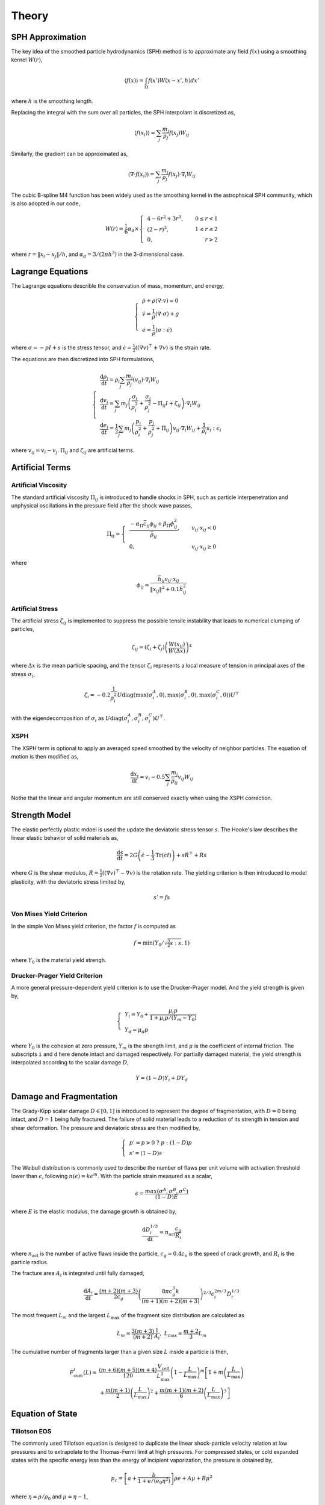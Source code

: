 Theory
======

SPH Approximation
-----------------

The key idea of the smoothed particle hydrodynamics (SPH) method is to approximate any field :math:`f(x)` using a smoothing kernel :math:`W(r)`,

.. math:: \left \langle f(x) \right \rangle = \int_{\Omega} f(x')W(x-x',h)dx'

where :math:`h` is the smoothing length.

Replacing the integral with the sum over all particles, the SPH interpolant is discretized as,

.. math:: \left \langle f(x_i) \right \rangle = \sum_j \frac{m_j}{\rho_j} f(x_j) W_{ij}

Similarly, the gradient can be approximated as,

.. math:: \left \langle \nabla \cdot f(x_i) \right \rangle = \sum_j \frac{m_j}{\rho_j} f(x_j) \cdot \nabla_i W_{ij}

The cubic B-spline M4 function has been widely used as the smoothing kernel in the astrophsical SPH community, which is also adopted in our code,

.. math:: W(r) = \frac{1}{6} \alpha_d \times \left\{\begin{align} & 4-6r^2+3r^3, & 0\leq r<1 \\ & (2-r)^3, & 1\leq r \leq 2\\ & 0, & r>2 \end{align}\right.

where :math:`r=\left \| x_i-x_j \right \| /h`, and :math:`\alpha_d=3/(2\pi h^3)` in the 3-dimensional case.

Lagrange Equations
------------------

The Lagrange equations describle the conservation of mass, momentum, and energy,

.. math:: 

  \left\{\begin{align}
    & \dot{\rho} + \rho(\nabla\cdot v) = 0 \\
    & \dot{v} = \frac{1}{\rho} (\nabla \cdot \sigma) +g \\
    & \dot{e} = \frac{1}{\rho} (\sigma : \dot{\epsilon})
  \end{align}\right.

where :math:`\sigma=-pI+s` is the stress tensor, and :math:`\dot{\epsilon}=\tfrac{1}{2} ((\nabla v)^\top + \nabla v)` is the strain rate.

The equations are then discretized into SPH formulations,

.. math:: 

  \left\{\begin{align}
    & \frac{\mathrm{d} \rho_i}{\mathrm{d} t} = \rho_i \sum_j \frac{m_j}{\rho_j} (v_{ij}) \cdot \nabla_i W_{ij} \\
    & \frac{\mathrm{d} v_i}{\mathrm{d} t} = \sum_j m_j \left(\frac{\sigma_i}{\rho^2_i} + \frac{\sigma_j}{\rho^2_j} -
      \Pi_{ij}I + \zeta_{ij} \right) \cdot \nabla_i W_{ij} \\
    & \frac{\mathrm{d} e_i}{\mathrm{d} t} = \frac{1}{2} \sum_j m_j \left(\frac{p_i}{\rho^2_i} + \frac{p_j}{\rho^2_j} + \Pi_{ij} \right) 
      v_{ij} \cdot \nabla_i W_{ij} + \frac{1}{\rho_i} s_i:\dot{\epsilon}_i
  \end{align}\right.

where :math:`v_{ij}=v_i-v_j`. :math:`\Pi_{ij}` and :math:`\zeta_{ij}` are artificial terms.

Artificial Terms
----------------

Artificial Viscosity
^^^^^^^^^^^^^^^^^^^^

The standard artificial viscosity :math:`\Pi_{ij}` is introduced to handle shocks in SPH, such as particle interpenetration and unphysical oscillations in the pressure field after the shock wave passes,

.. math::

  \Pi_{ij} = \left\{\begin{align}
    & \frac{-\alpha_\Pi \bar{c}_{ij} \phi_{ij} + \beta_\Pi \phi^2_{ij}}{\bar{\rho}_{ij}} , & v_{ij} \cdot x_{ij} < 0 \\
    & 0, & v_{ij} \cdot x_{ij} \geq 0 \end{align}\right.

where

.. math:: \phi_{ij} = \frac{\bar{h}_{ij}v_{ij} \cdot x_{ij}}{\left\| x_{ij} \right\|^2 + 0.1 \bar{h}^2_{ij}}

Artificial Stress
^^^^^^^^^^^^^^^^^

The artificial stress :math:`\zeta_{ij}` is implemented to suppress the possible tensile instability that leads to numerical clumping of particles,

.. math:: \zeta_{ij} = (\zeta_i+\zeta_j) \left(\frac{W(x_{ij})}{W(\Delta x)}\right)^4

where :math:`\Delta x` is the mean particle spacing, and the tensor :math:`\zeta_i` represents a local measure of tension in principal axes of the stress :math:`\sigma_i`,

.. math:: \zeta_i = -0.2\frac{1}{\rho^2_i} U \mathrm{diag}\left(\max(\sigma_i^A,0), \max(\sigma_i^B,0), \max(\sigma_i^C,0)\right) U^\top

with the eigendecomposition of :math:`\sigma_i` as :math:`U\mathrm{diag}(\sigma_i^A,\sigma_i^B,\sigma_i^C)U^\top`.

XSPH
^^^^

The XSPH term is optional to apply an averaged speed smoothed by the velocity of neighbor particles. The equation of motion is then modified as,

.. math:: \frac{\mathrm{d} x_i}{\mathrm{d} t} = v_i - 0.5 \sum_j \frac{m_j}{\bar{\rho}_{ij}} v_{ij} W_{ij}

Nothe that the linear and angular momentum are still conserved exactly when using the XSPH correction.

Strength Model
--------------

The elastic perfectly plastic mdoel is used the update the deviatoric stress tensor :math:`s`. The Hooke's law describes the linear elastic behavior of solid materials as,

.. math:: \frac{\mathrm{d} s}{\mathrm{d} t} = 2G\left( \dot{\epsilon} - \frac{1}{3}\mathrm{Tr}(\dot{\epsilon}I) \right) + s\dot{R}^\top + \dot{R}s

where :math:`G` is the shear modulus, :math:`\dot{R}=\tfrac{1}{2} ((\nabla v)^\top - \nabla v)` is the rotation rate. The yielding criterion is then introduced to model plasticity, with the deviatoric stress limited by, 

.. math:: s'=fs

Von Mises Yield Criterion
^^^^^^^^^^^^^^^^^^^^^^^^^

In the simple Von Mises yield criterion, the factor :math:`f` is computed as 

.. math:: f=\min\left(Y_0/\sqrt{\tfrac{3}{2}s:s}, 1\right)

where :math:`Y_0` is the material yield strengh.

Drucker-Prager Yield Criterion
^^^^^^^^^^^^^^^^^^^^^^^^^^^^^^

A more general pressure-dependent yield criterion is to use the Drucker-Prager model. And the yield strength is given by,

.. math:: 

  \left\{\begin{align}  & Y_i=Y_0+\frac{\mu_i p}{1+\mu_i p/(Y_m-Y_0)} \\ & Y_d=\mu_d p \end{align}\right.

where :math:`Y_0` is the cohesion at zero pressure, :math:`Y_m` is the strength limit, and :math:`\mu` is the coefficient of internal friction. The subscripts ``i`` and ``d`` here denote intact and damaged respectively. For partially damaged material, the yield strength is interpolated according to the scalar damage :math:`D`,

.. math:: Y=(1-D)Y_i+DY_d

Damage and Fragmentation
------------------------

The Grady-Kipp scalar damage :math:`D\in[0,1]` is introduced to represent the degree of fragmentation, with :math:`D=0` being intact, and :math:`D=1` being fully fractured. The failure of solid material leads to a reduction of its strength in tension and shear deformation. The pressure and deviatoric stress are then modified by,

.. math:: \left\{\begin{align} & p' = p>0 \ ?\ p:(1-D)p \\ & s'=(1-D)s \end{align}\right.

The Weibull distribution is commonly used to describe the number of flaws per unit volume with  activation threshold lower than :math:`\epsilon`, following :math:`n(\epsilon)=k\epsilon^m`. With the particle strain measured as a scalar,

.. math:: \epsilon=\frac{max(\sigma^A,\sigma^B,\sigma^C)}{(1-D)E}

where :math:`E` is the elastic modulus, the damage growth is obtained by,

.. math:: \frac{\mathrm{d} D^{1/3}_i}{\mathrm{d} t} = n_{\mathrm{act}} \frac{c_g}{R_i}

where :math:`n_{\mathrm{act}}` is the number of active flaws inside the particle, :math:`c_g=0.4c_s` is the speed of crack growth, and :math:`R_i` is the particle radius.

The fracture area :math:`A_i` is integrated until fully damaged,

.. math:: \frac{\mathrm{d} A_i}{\mathrm{d} t} = \frac{(m+2)(m+3)}{2c_g} \left(\frac{8\pi c_g^3 k}{(m+1)(m+2)(m+3)}\right)^{2/3} \epsilon^{2m/3}_i D^{1/3}_i

The most frequent :math:`L_m` and the largest :math:`L_\max` of the fragment size distribution are calculated as

.. math:: L_m=\frac{3(m+3)}{(m+2)}\frac{1}{A_i} ,\ L_\max=\frac{m+2}{3}L_m

The cumulative number of fragments larger than a given size :math:`L` inside a particle is then,

.. math::

  \begin{align} F_{\mathrm{cum}}^i(L) = & \frac{(m+6)(m+5)(m+4)}{120}\frac{V_{\mathrm{cell}}}{L_{\max}^3}\left(1-\frac{L}{L_{\max}}\right)^m\left[1+m\left(\frac{L}{L_{\max}}\right)\right. \\
    & \left.+\frac{m(m+1)}{2}\left(\frac{L}{L_{\max}}\right)^2+\frac{m(m+1)(m+2)}{6}\left(\frac{L}{L_{\max}}\right)^3\right]
  \end{align}

Equation of State
-----------------

Tillotson EOS
^^^^^^^^^^^^^

The commonly used Tillotson equation is designed to duplicate the linear shock-particle velocity relation at low pressures and to extrapolate to the Thomas-Fermi limit at high pressures. For compressed states, or cold expanded states with the specific energy less than the energy of incipient vaporization, the pressure is obtained by,

.. math:: p_c = \left[a + \frac{b}{1+e/(e_0\eta^2)} \right] \rho e + A\mu  + B\mu^2

where :math:`\eta=\rho/\rho_0` and :math:`\mu=\eta-1`, 

.. math:: p_e = a\rho E + \left[\frac{b\rho e}{1+e/(e_0\eta^2)} + A\mu\exp(-\beta\nu) \right] \exp(-\alpha \nu^2)

P-alpha Porosity
^^^^^^^^^^^^^^^^

Neighbor Search
---------------

Self Gravity
------------

Time Integration
----------------
